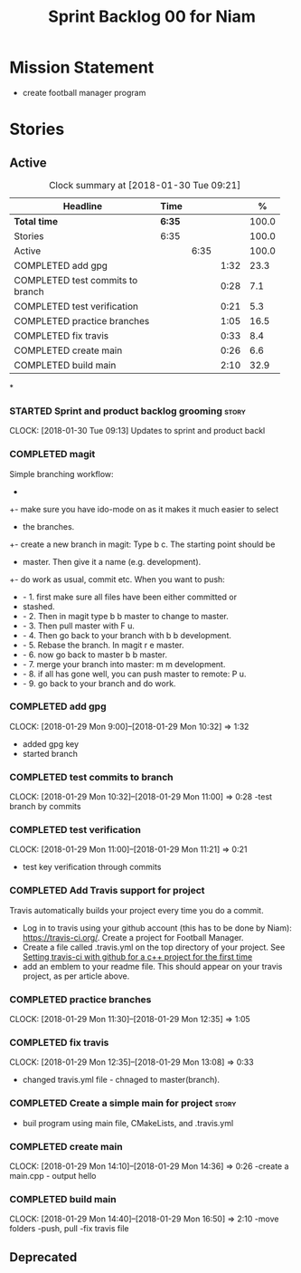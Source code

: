 #+title: Sprint Backlog 00 for Niam
#+options: date:nil toc:nil author:nil num:nil
#+todo: STARTED | COMPLETED CANCELLED POSTPONED
#+tags: { story(s) epic(e) }

* Mission Statement

- create football manager program



* Stories

** Active

#+begin: clocktable :maxlevel 3 :scope subtree :indent nil :emphasize nil :scope file :narrow 75 :formula %
#+CAPTION: Clock summary at [2018-01-30 Tue 09:21]
| <75>                                                                        |        |      |      |       |
| Headline                                                                    | Time   |      |      |     % |
|-----------------------------------------------------------------------------+--------+------+------+-------|
| *Total time*                                                                | *6:35* |      |      | 100.0 |
|-----------------------------------------------------------------------------+--------+------+------+-------|
| Stories                                                                     | 6:35   |      |      | 100.0 |
| Active                                                                      |        | 6:35 |      | 100.0 |
| COMPLETED add gpg                                                           |        |      | 1:32 |  23.3 |
| COMPLETED test commits to branch                                            |        |      | 0:28 |   7.1 |
| COMPLETED test verification                                                 |        |      | 0:21 |   5.3 |
| COMPLETED practice branches                                                 |        |      | 1:05 |  16.5 |
| COMPLETED fix travis                                                        |        |      | 0:33 |   8.4 |
| COMPLETED create main                                                       |        |      | 0:26 |   6.6 |
| COMPLETED build main                                                        |        |      | 2:10 |  32.9 |
#+TBLFM: $5='(org-clock-time% @3$2 $2..$4);%.1f
#+end:

*
*** STARTED Sprint and product backlog grooming                       :story:
    CLOCK: [2018-01-30 Tue 09:13]
Updates to sprint and product backl
*** COMPLETED magit
    CLOSED: [2018-01-30 Tue 09:20]
Simple branching workflow:
 +
 +- make sure you have ido-mode on as it makes it much easier to select
 +  the branches.
 +- create a new branch in magit: Type b c. The starting point should be
 +  master. Then give it a name (e.g. development).
 +- do work as usual, commit etc. When you want to push:
 +  - 1. first make sure all files have been either committed or
 +    stashed.
 +  - 2. Then in magit type b b master to change to master.
 +  - 3. Then pull master with F u.
 +  - 4. Then go back to your branch with b b development.
 +  - 5. Rebase the branch. In magit r e master.
 +  - 6. now go back to master b b master.
 +  - 7. merge your branch into master: m m development.
 +  - 8. if all has gone well, you can push master to remote: P u.
 +  - 9. go back to your branch and do work.

*** COMPLETED add gpg
    CLOSED: [2018-01-29 Mon 14:38]
   CLOCK: [2018-01-29 Mon 9:00]--[2018-01-29 Mon 10:32] =>  1:32
- added gpg key
- started branch
*** COMPLETED test commits to branch
    CLOSED: [2018-01-29 Mon 14:38]
   CLOCK: [2018-01-29 Mon 10:32]--[2018-01-29 Mon 11:00] =>  0:28
-test branch by commits
*** COMPLETED test verification
    CLOSED: [2018-01-29 Mon 14:39]
   CLOCK: [2018-01-29 Mon 11:00]--[2018-01-29 Mon 11:21] =>  0:21
- test key verification through commits
*** COMPLETED Add Travis support for project
    CLOSED: [2018-01-29 Mon 16:54]

Travis automatically builds your project every time you do a commit.

- Log in to travis using your github account (this has to be done by
  Niam): https://travis-ci.org/. Create a project for Football
  Manager.
- Create a file called .travis.yml on the top directory of your
  project. See [[https://ledentsov.de/2013/07/06/setting-travis-ci-with-github-for-a-c-project-for-the-first-time-cpp/][Setting travis-ci with github for a c++ project for the
  first time]]
- add an emblem to your readme file. This should appear on your travis
  project, as per article above.
*** COMPLETED practice branches
    CLOSED: [2018-01-29 Mon 14:39]
   CLOCK: [2018-01-29 Mon 11:30]--[2018-01-29 Mon 12:35] =>  1:05

*** COMPLETED fix travis
    CLOSED: [2018-01-29 Mon 14:39]
   CLOCK: [2018-01-29 Mon 12:35]--[2018-01-29 Mon 13:08] =>  0:33
- changed travis.yml file - chnaged to master(branch).
*** COMPLETED Create a simple main for project                          :story:
    CLOSED: [2018-01-29 Mon 16:50]
- buil program using main file, CMakeLists, and .travis.yml
*** COMPLETED create main
    CLOSED: [2018-01-29 Mon 16:10]
   CLOCK: [2018-01-29 Mon 14:10]--[2018-01-29 Mon 14:36] =>  0:26
-create a main.cpp - output hello
*** COMPLETED build main
    CLOSED: [2018-01-29 Mon 16:50]
    CLOCK: [2018-01-29 Mon 14:40]--[2018-01-29 Mon 16:50] =>  2:10
-move folders
-push, pull
-fix travis file

** Deprecated
